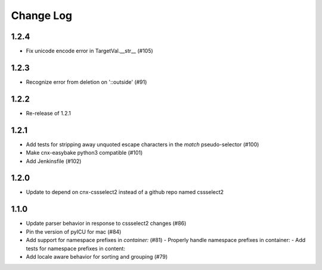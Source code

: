 ==========
Change Log
==========

1.2.4
-----

- Fix unicode encode error in TargetVal.__str__ (#105)

1.2.3
-----

- Recognize error from deletion on '::outside' (#91)

1.2.2
-----

- Re-release of 1.2.1

1.2.1
-----

- Add tests for stripping away unquoted escape characters in the `match` pseudo-selector (#100)
- Make cnx-easybake python3 compatible (#101)
- Add Jenkinsfile (#102)


1.2.0
-----

- Update to depend on cnx-cssselect2 instead of a github repo named cssselect2


1.1.0
-----

- Update parser behavior in response to cssselect2 changes (#86)
- Pin the version of pyICU for mac (#84)
- Add support for namespace prefixes in `container:` (#81)
  - Properly handle namespace prefixes in container:
  - Add tests for namespace prefixes in content:
- Add locale aware behavior for sorting and grouping (#79)
